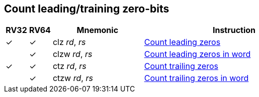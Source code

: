 == Count leading/training zero-bits

[%header,cols="^1,^1,4,8"]
|===
|RV32
|RV64
|Mnemonic
|Instruction

|&#10003;
|&#10003;
|clz _rd_, _rs_
|xref:insns/clz.adoc[Count leading zeros]

|
|&#10003;
|clzw _rd_, _rs_
|xref:insns/clzw.adoc[Count leading zeros in word]

|&#10003;
|&#10003;
|ctz _rd_, _rs_
|xref:insns/ctz.adoc[Count trailing zeros]

|
|&#10003;
|ctzw _rd_, _rs_
|xref:insns/ctzw.adoc[Count trailing zeros in word]
|===

